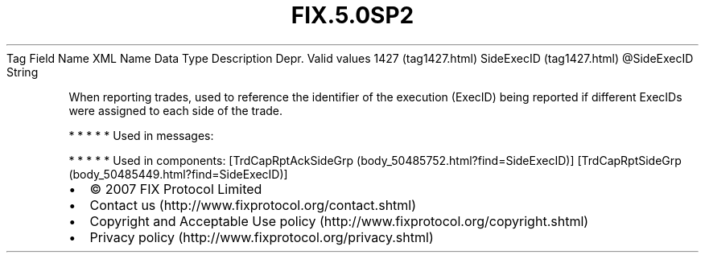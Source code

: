 .TH FIX.5.0SP2 "" "" "Tag #1427"
Tag
Field Name
XML Name
Data Type
Description
Depr.
Valid values
1427 (tag1427.html)
SideExecID (tag1427.html)
\@SideExecID
String
.PP
When reporting trades, used to reference the identifier of the
execution (ExecID) being reported if different ExecIDs were
assigned to each side of the trade.
.PP
   *   *   *   *   *
Used in messages:
.PP
   *   *   *   *   *
Used in components:
[TrdCapRptAckSideGrp (body_50485752.html?find=SideExecID)]
[TrdCapRptSideGrp (body_50485449.html?find=SideExecID)]

.PD 0
.P
.PD

.PP
.PP
.IP \[bu] 2
© 2007 FIX Protocol Limited
.IP \[bu] 2
Contact us (http://www.fixprotocol.org/contact.shtml)
.IP \[bu] 2
Copyright and Acceptable Use policy (http://www.fixprotocol.org/copyright.shtml)
.IP \[bu] 2
Privacy policy (http://www.fixprotocol.org/privacy.shtml)

